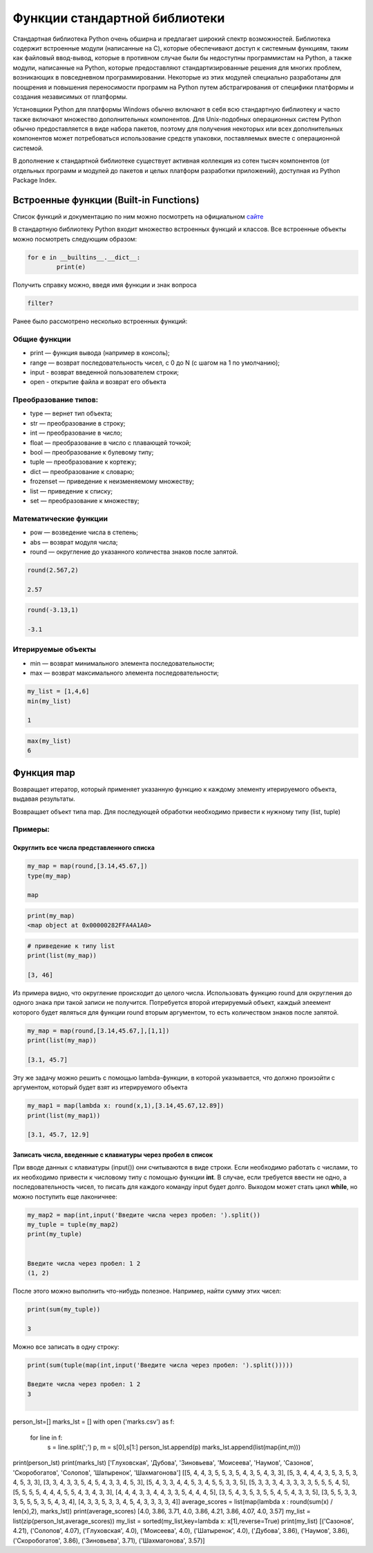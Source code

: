 Функции стандартной библиотеки
~~~~~~~~~~~~~~~~~~~~~~~~~~~~~~~

Стандартная библиотека Python очень обширна и предлагает широкий спектр возможностей. 
Библиотека содержит встроенные модули (написанные на C), которые обеспечивают доступ к системным функциям, 
таким как файловый ввод-вывод, которые в противном случае были бы недоступны программистам на Python, а также модули, 
написанные на Python, которые предоставляют стандартизированные решения для многих проблем, возникающих в повседневном программировании. 
Некоторые из этих модулей специально разработаны для поощрения и повышения переносимости программ на Python путем абстрагирования от специфики платформы и 
создания независимых от платформы.

Установщики Python для платформы Windows обычно включают в себя всю стандартную библиотеку и часто также включают множество дополнительных компонентов. 
Для Unix-подобных операционных систем Python обычно предоставляется в виде набора пакетов, поэтому для получения некоторых или всех дополнительных компонентов 
может потребоваться использование средств упаковки, поставляемых вместе с операционной системой.

В дополнение к стандартной библиотеке существует активная коллекция из сотен тысяч компонентов 
(от отдельных программ и модулей до пакетов и целых платформ разработки приложений), доступная из Python Package Index.

Встроенные функции (Built-in Functions)
""""""""""""""""""""""""""""""""""""""""""

Список функций и документацию по ним можно посмотреть на официальном `сайте <https://docs.python.org/3/library/functions.html>`__

В стандартную библиотеку Python входит множество встроенных функций и классов. Все встроенные объекты можно посмотреть следующим образом:

.. code:: python

	for e in __builtins__.__dict__:
		print(e)
		
Получить справку можно, введя имя функции и знак вопроса

.. code:: python

	filter?
	
.. figure:: img/02_buin_01.png
   :scale: 100 %
   :align: center
   :alt: asda
   
Ранее было рассмотрено несколько встроенных функций:

Общие функции
``````````````
- print — функция вывода (например в консоль);
- range — возврат последовательность чисел, с 0 до N (с шагом на 1 по умолчанию);
- input - возврат введенной пользователем строки;
- open - открытие файла и возврат его объекта

Преобразование типов:
``````````````````````

- type — вернет тип объекта;
- str — преобразование в строку;
- int — преобразование в число;
- float — преобразование в число с плавающей точкой;
- bool — преобразование к булевому типу;
- tuple — преобразование к кортежу;
- dict — преобразование к словарю;
- frozenset — приведение к неизменяемому множеству;
- list — приведение к списку;
- set — преобразование к множеству;

Математические функции
````````````````````````

- pow — возведение числа в степень;
- abs — возврат модуля числа;
- round — округление до указанного количества знаков после запятой.

.. code:: python

	round(2.567,2)
	
	2.57

.. code:: python

	round(-3.13,1)
	
	-3.1

Итерируемые объекты
````````````````````

- min — возврат минимального элемента последовательности;
- max — возврат максимального элемента последовательности;

.. code:: python

	my_list = [1,4,6]
	min(my_list)
	
	1
	
.. code:: python	
	
	max(my_list)
	6
	
Функция map
""""""""""""

Возвращает итератор, который применяет указанную функцию к каждому элементу итерируемого объекта, выдавая результаты.

Возвращает объект типа map. Для последующей обработки необходимо привести к нужному типу (list, tuple)

Примеры:
````````

Округлить все числа представленного списка
+++++++++++++++++++++++++++++++++++++++++++++

.. code:: python

	my_map = map(round,[3.14,45.67,])
	type(my_map)
	
	map
	
.. code:: python
	
	print(my_map)
	<map object at 0x00000282FFA4A1A0>
	
.. code:: python
	
	# приведение к типу list
	print(list(my_map))
	
	[3, 46]


Из примера видно, что округление происходит до целого числа. Использовать функцию round для округления до одного знака при такой записи не получится. Потребуется второй итерируемый объект, каждый элеемент которого будет являться для функции round вторым аргументом, то есть количеством знаков после запятой.

.. code:: python

	my_map = map(round,[3.14,45.67,],[1,1])
	print(list(my_map))

	[3.1, 45.7]

Эту же задачу можно решить с помощью lambda-функции, в которой указывается, что должно произойти с аргументом, который будет взят из итерируемого объекта

.. code:: python

	my_map1 = map(lambda x: round(x,1),[3.14,45.67,12.89])
	print(list(my_map1))
	
	[3.1, 45.7, 12.9]


Записать числа, введенные с клавиатуры через пробел в список
+++++++++++++++++++++++++++++++++++++++++++++++++++++++++++++

При вводе данных с клавиатуры (input()) они считываются в виде строки. 
Если необходимо работать с числами, то их необходимо привести к числовому типу с помощью функции **int**.
В случае, если требуется ввести не одно, а последовательность чисел, то писать для каждого команду input будет долго. 
Выходом может стать цикл **while**, но можно поступить еще лаконичнее:

.. code:: python

	my_map2 = map(int,input('Введите числа через пробел: ').split())
	my_tuple = tuple(my_map2)
	print(my_tuple)


	Введите числа через пробел: 1 2
	(1, 2)
	
	
После этого можно выполнить что-нибудь полезное. Например, найти сумму этих чисел:

.. code:: python

	print(sum(my_tuple))
	
	3
	
Можно все записать в одну строку:

.. code:: python

	print(sum(tuple(map(int,input('Введите числа через пробел: ').split()))))
	
	Введите числа через пробел: 1 2
	3
	​



person_lst=[]
marks_lst = []
with open ('marks.csv') as f:
    for line in f:
        s = line.split(';')
        p, m = s[0],s[1:]
        person_lst.append(p)
        marks_lst.append(list(map(int,m)))
print(person_lst)
print(marks_lst)
['Глуховская', 'Дубова', 'Зиновьева', 'Моисеева', 'Наумов', 'Сазонов', 'Скоробогатов', 'Солопов', 'Шатыренок', 'Шахмагонова']
[[5, 4, 4, 3, 5, 5, 3, 5, 4, 3, 5, 4, 3, 3], [5, 3, 4, 4, 4, 3, 5, 3, 5, 3, 4, 5, 3, 3], [3, 3, 4, 3, 3, 5, 4, 5, 4, 3, 3, 4, 5, 3], [5, 4, 3, 3, 4, 4, 5, 3, 4, 5, 5, 3, 3, 5], [5, 3, 3, 3, 4, 3, 3, 3, 3, 5, 5, 5, 4, 5], [5, 5, 5, 5, 4, 4, 4, 5, 5, 4, 3, 4, 3, 3], [4, 4, 4, 3, 3, 4, 4, 3, 3, 5, 4, 4, 4, 5], [3, 5, 4, 3, 5, 3, 5, 5, 4, 5, 4, 3, 3, 5], [3, 5, 5, 3, 3, 3, 5, 5, 5, 3, 5, 4, 3, 4], [4, 3, 3, 5, 3, 3, 4, 5, 4, 3, 3, 3, 3, 4]]
average_scores = list(map(lambda x : round(sum(x) / len(x),2), marks_lst))
print(average_scores)
[4.0, 3.86, 3.71, 4.0, 3.86, 4.21, 3.86, 4.07, 4.0, 3.57]
my_list = list(zip(person_lst,average_scores))
my_list = sorted(my_list,key=lambda x: x[1],reverse=True)
print(my_list) 
[('Сазонов', 4.21), ('Солопов', 4.07), ('Глуховская', 4.0), ('Моисеева', 4.0), ('Шатыренок', 4.0), ('Дубова', 3.86), ('Наумов', 3.86), ('Скоробогатов', 3.86), ('Зиновьева', 3.71), ('Шахмагонова', 3.57)]